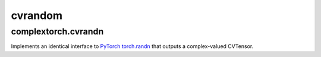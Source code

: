 cvrandom
========

complextorch.cvrandn
--------------------

Implements an identical interface to `PyTorch torch.randn <https://pytorch.org/docs/stable/generated/torch.randn.html>`_ that outputs a complex-valued CVTensor.
